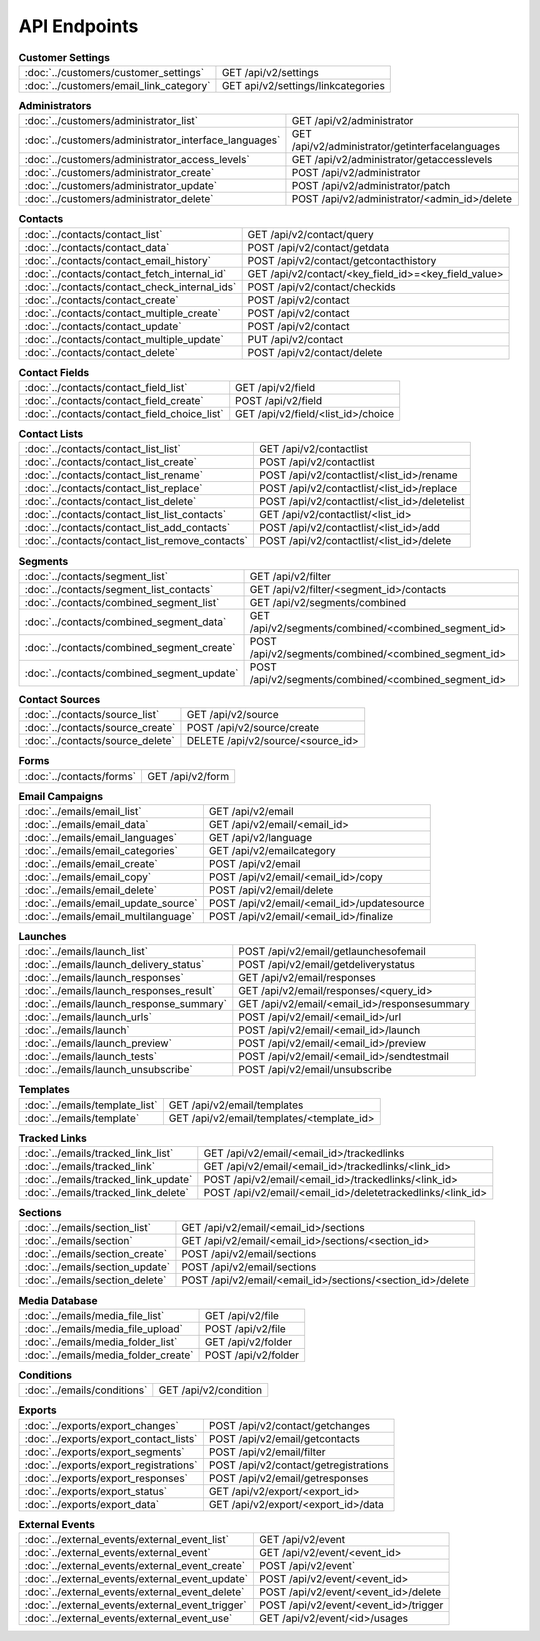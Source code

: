 API Endpoints
=============

.. list-table:: **Customer Settings**

   * - :doc:`../customers/customer_settings`
     - GET /api/v2/settings
   * - :doc:`../customers/email_link_category`
     - GET api/v2/settings/linkcategories

.. list-table:: **Administrators**

   * - :doc:`../customers/administrator_list`
     - GET /api/v2/administrator
   * - :doc:`../customers/administrator_interface_languages`
     - GET /api/v2/administrator/getinterfacelanguages
   * - :doc:`../customers/administrator_access_levels`
     - GET /api/v2/administrator/getaccesslevels
   * - :doc:`../customers/administrator_create`
     - POST /api/v2/administrator
   * - :doc:`../customers/administrator_update`
     - POST /api/v2/administrator/patch
   * - :doc:`../customers/administrator_delete`
     - POST /api/v2/administrator/<admin_id>/delete

.. list-table:: **Contacts**

   * - :doc:`../contacts/contact_list`
     - GET /api/v2/contact/query
   * - :doc:`../contacts/contact_data`
     - POST /api/v2/contact/getdata
   * - :doc:`../contacts/contact_email_history`
     - POST /api/v2/contact/getcontacthistory
   * - :doc:`../contacts/contact_fetch_internal_id`
     - GET /api/v2/contact/<key_field_id>=<key_field_value>
   * - :doc:`../contacts/contact_check_internal_ids`
     - POST /api/v2/contact/checkids
   * - :doc:`../contacts/contact_create`
     - POST /api/v2/contact
   * - :doc:`../contacts/contact_multiple_create`
     - POST /api/v2/contact
   * - :doc:`../contacts/contact_update`
     - POST /api/v2/contact
   * - :doc:`../contacts/contact_multiple_update`
     - PUT /api/v2/contact
   * - :doc:`../contacts/contact_delete`
     - POST /api/v2/contact/delete

.. list-table:: **Contact Fields**

   * - :doc:`../contacts/contact_field_list`
     - GET /api/v2/field
   * - :doc:`../contacts/contact_field_create`
     - POST /api/v2/field
   * - :doc:`../contacts/contact_field_choice_list`
     - GET /api/v2/field/<list_id>/choice

.. list-table:: **Contact Lists**

   * - :doc:`../contacts/contact_list_list`
     - GET /api/v2/contactlist
   * - :doc:`../contacts/contact_list_create`
     - POST /api/v2/contactlist
   * - :doc:`../contacts/contact_list_rename`
     - POST /api/v2/contactlist/<list_id>/rename
   * - :doc:`../contacts/contact_list_replace`
     - POST /api/v2/contactlist/<list_id>/replace
   * - :doc:`../contacts/contact_list_delete`
     - POST /api/v2/contactlist/<list_id>/deletelist
   * - :doc:`../contacts/contact_list_list_contacts`
     - GET /api/v2/contactlist/<list_id>
   * - :doc:`../contacts/contact_list_add_contacts`
     - POST /api/v2/contactlist/<list_id>/add
   * - :doc:`../contacts/contact_list_remove_contacts`
     - POST /api/v2/contactlist/<list_id>/delete

.. list-table:: **Segments**

   * - :doc:`../contacts/segment_list`
     - GET /api/v2/filter
   * - :doc:`../contacts/segment_list_contacts`
     - GET /api/v2/filter/<segment_id>/contacts
   * - :doc:`../contacts/combined_segment_list`
     - GET /api/v2/segments/combined
   * - :doc:`../contacts/combined_segment_data`
     - GET /api/v2/segments/combined/<combined_segment_id>
   * - :doc:`../contacts/combined_segment_create`
     - POST /api/v2/segments/combined/<combined_segment_id>
   * - :doc:`../contacts/combined_segment_update`
     - POST /api/v2/segments/combined/<combined_segment_id>

.. list-table:: **Contact Sources**

   * - :doc:`../contacts/source_list`
     - GET /api/v2/source
   * - :doc:`../contacts/source_create`
     - POST /api/v2/source/create
   * - :doc:`../contacts/source_delete`
     - DELETE /api/v2/source/<source_id>

.. list-table:: **Forms**

   * - :doc:`../contacts/forms`
     - GET /api/v2/form

.. list-table:: **Email Campaigns**

   * - :doc:`../emails/email_list`
     - GET /api/v2/email
   * - :doc:`../emails/email_data`
     - GET /api/v2/email/<email_id>
   * - :doc:`../emails/email_languages`
     - GET /api/v2/language
   * - :doc:`../emails/email_categories`
     - GET /api/v2/emailcategory
   * - :doc:`../emails/email_create`
     - POST /api/v2/email
   * - :doc:`../emails/email_copy`
     - POST /api/v2/email/<email_id>/copy
   * - :doc:`../emails/email_delete`
     - POST /api/v2/email/delete
   * - :doc:`../emails/email_update_source`
     - POST /api/v2/email/<email_id>/updatesource
   * - :doc:`../emails/email_multilanguage`
     - POST /api/v2/email/<email_id>/finalize

.. list-table:: **Launches**

   * - :doc:`../emails/launch_list`
     - POST /api/v2/email/getlaunchesofemail
   * - :doc:`../emails/launch_delivery_status`
     - POST /api/v2/email/getdeliverystatus
   * - :doc:`../emails/launch_responses`
     - GET /api/v2/email/responses
   * - :doc:`../emails/launch_responses_result`
     - GET /api/v2/email/responses/<query_id>
   * - :doc:`../emails/launch_response_summary`
     - GET /api/v2/email/<email_id>/responsesummary
   * - :doc:`../emails/launch_urls`
     - POST /api/v2/email/<email_id>/url
   * - :doc:`../emails/launch`
     - POST /api/v2/email/<email_id>/launch
   * - :doc:`../emails/launch_preview`
     - POST /api/v2/email/<email_id>/preview
   * - :doc:`../emails/launch_tests`
     - POST /api/v2/email/<email_id>/sendtestmail
   * - :doc:`../emails/launch_unsubscribe`
     - POST /api/v2/email/unsubscribe

.. list-table:: **Templates**

   * - :doc:`../emails/template_list`
     - GET /api/v2/email/templates
   * - :doc:`../emails/template`
     - GET /api/v2/email/templates/<template_id>

.. list-table:: **Tracked Links**

   * - :doc:`../emails/tracked_link_list`
     - GET /api/v2/email/<email_id>/trackedlinks
   * - :doc:`../emails/tracked_link`
     - GET /api/v2/email/<email_id>/trackedlinks/<link_id>
   * - :doc:`../emails/tracked_link_update`
     - POST /api/v2/email/<email_id>/trackedlinks/<link_id>
   * - :doc:`../emails/tracked_link_delete`
     - POST /api/v2/email/<email_id>/deletetrackedlinks/<link_id>

.. list-table:: **Sections**

   * - :doc:`../emails/section_list`
     - GET /api/v2/email/<email_id>/sections
   * - :doc:`../emails/section`
     - GET /api/v2/email/<email_id>/sections/<section_id>
   * - :doc:`../emails/section_create`
     - POST /api/v2/email/sections
   * - :doc:`../emails/section_update`
     - POST /api/v2/email/sections
   * - :doc:`../emails/section_delete`
     - POST /api/v2/email/<email_id>/sections/<section_id>/delete

.. list-table:: **Media Database**

   * - :doc:`../emails/media_file_list`
     - GET /api/v2/file
   * - :doc:`../emails/media_file_upload`
     - POST /api/v2/file
   * - :doc:`../emails/media_folder_list`
     - GET /api/v2/folder
   * - :doc:`../emails/media_folder_create`
     - POST /api/v2/folder

.. list-table:: **Conditions**

   * - :doc:`../emails/conditions`
     - GET /api/v2/condition

.. list-table:: **Exports**

   * - :doc:`../exports/export_changes`
     - POST /api/v2/contact/getchanges
   * - :doc:`../exports/export_contact_lists`
     - POST /api/v2/email/getcontacts
   * - :doc:`../exports/export_segments`
     - POST /api/v2/email/filter
   * - :doc:`../exports/export_registrations`
     - POST /api/v2/contact/getregistrations
   * - :doc:`../exports/export_responses`
     - POST /api/v2/email/getresponses
   * - :doc:`../exports/export_status`
     - GET /api/v2/export/<export_id>
   * - :doc:`../exports/export_data`
     - GET /api/v2/export/<export_id>/data

.. list-table:: **External Events**

   * - :doc:`../external_events/external_event_list`
     - GET /api/v2/event
   * - :doc:`../external_events/external_event`
     - GET /api/v2/event/<event_id>
   * - :doc:`../external_events/external_event_create`
     - POST /api/v2/event`
   * - :doc:`../external_events/external_event_update`
     - POST /api/v2/event/<event_id>
   * - :doc:`../external_events/external_event_delete`
     - POST /api/v2/event/<event_id>/delete
   * - :doc:`../external_events/external_event_trigger`
     - POST /api/v2/event/<event_id>/trigger
   * - :doc:`../external_events/external_event_use`
     - GET /api/v2/event/<id>/usages
